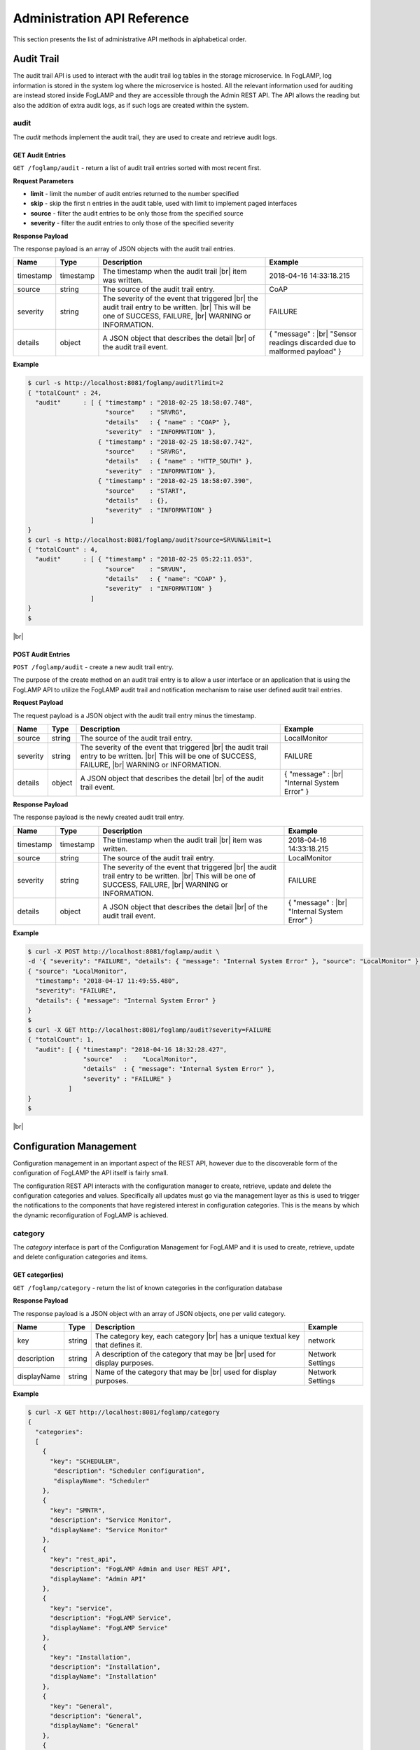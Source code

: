 .. REST API Guide
.. https://docs.google.com/document/d/1JJDP7g25SWerNVCxgff02qp9msHbqA9nt3RAFx8-Qng

.. |br| raw:: html

   <br />

.. |ar| raw:: html

   <div align="right">

.. Images


.. Links


.. =============================================


****************************
Administration API Reference
****************************

This section presents the list of administrative API methods in alphabetical order.


Audit Trail
===========

The audit trail API is used to interact with the audit trail log tables in the storage microservice. In FogLAMP, log information is stored in the system log where the microservice is hosted. All the relevant information used for auditing are instead stored inside FogLAMP and they are accessible through the Admin REST API. The API allows the reading but also the addition of extra audit logs, as if such logs are created within the system.


audit
-----

The *audit* methods implement the audit trail, they are used to create and retrieve audit logs.


GET Audit Entries
~~~~~~~~~~~~~~~~~

``GET /foglamp/audit`` - return a list of audit trail entries sorted with most recent first.

**Request Parameters**

- **limit** - limit the number of audit entries returned to the number specified
- **skip** - skip the first n entries in the audit table, used with limit to implement paged interfaces
- **source** - filter the audit entries to be only those from the specified source
- **severity** - filter the audit entries to only those of the specified severity


**Response Payload**

The response payload is an array of JSON objects with the audit trail entries.

+-----------+-----------+-----------------------------------------------+--------------------------------------------------------+
| Name      | Type      | Description                                   | Example                                                |
+===========+===========+===============================================+========================================================+
| timestamp | timestamp | The timestamp when the audit trail |br|       | 2018-04-16 14:33:18.215                                |
|           |           | item was written.                             |                                                        |
+-----------+-----------+-----------------------------------------------+--------------------------------------------------------+
| source    | string    | The source of the audit trail entry.          | CoAP                                                   |
+-----------+-----------+-----------------------------------------------+--------------------------------------------------------+
| severity  | string    | The severity of the event that triggered |br| | FAILURE                                                |
|           |           | the audit trail entry to be written. |br|     |                                                        |
|           |           | This will be one of SUCCESS, FAILURE, |br|    |                                                        |
|           |           | WARNING or INFORMATION.                       |                                                        |
+-----------+-----------+-----------------------------------------------+--------------------------------------------------------+
| details   | object    | A JSON object that describes the detail |br|  | { "message" : |br|                                     |
|           |           | of the audit trail event.                     | "Sensor readings discarded due to malformed payload" } |
+-----------+-----------+-----------------------------------------------+--------------------------------------------------------+


**Example**

.. code-block:: console

  $ curl -s http://localhost:8081/foglamp/audit?limit=2
  { "totalCount" : 24,
    "audit"      : [ { "timestamp" : "2018-02-25 18:58:07.748",
                       "source"    : "SRVRG",
                       "details"   : { "name" : "COAP" },
                       "severity"  : "INFORMATION" },
                     { "timestamp" : "2018-02-25 18:58:07.742",
                       "source"    : "SRVRG",
                       "details"   : { "name" : "HTTP_SOUTH" },
                       "severity"  : "INFORMATION" },
                     { "timestamp" : "2018-02-25 18:58:07.390",
                       "source"    : "START",
                       "details"   : {},
                       "severity"  : "INFORMATION" }
                   ]
  }
  $ curl -s http://localhost:8081/foglamp/audit?source=SRVUN&limit=1
  { "totalCount" : 4,
    "audit"      : [ { "timestamp" : "2018-02-25 05:22:11.053",
                       "source"    : "SRVUN",
                       "details"   : { "name": "COAP" },
                       "severity"  : "INFORMATION" }
                   ]
  }
  $

|br|


POST Audit Entries
~~~~~~~~~~~~~~~~~~

``POST /foglamp/audit`` - create a new audit trail entry.

The purpose of the create method on an audit trail entry is to allow a user interface or an application that is using the FogLAMP API to utilize the FogLAMP audit trail and notification mechanism to raise user defined audit trail entries.


**Request Payload**

The request payload is a JSON object with the audit trail entry minus the timestamp.

+-----------+-----------+-----------------------------------------------+---------------------------+
| Name      | Type      | Description                                   | Example                   |
+===========+===========+===============================================+===========================+
| source    | string    | The source of the audit trail entry.          | LocalMonitor              |
+-----------+-----------+-----------------------------------------------+---------------------------+
| severity  | string    | The severity of the event that triggered |br| | FAILURE                   |
|           |           | the audit trail entry to be written. |br|     |                           |
|           |           | This will be one of SUCCESS, FAILURE, |br|    |                           |
|           |           | WARNING or INFORMATION.                       |                           |
+-----------+-----------+-----------------------------------------------+---------------------------+
| details   | object    | A JSON object that describes the detail |br|  | { "message" : |br|        |
|           |           | of the audit trail event.                     | "Internal System Error" } |
+-----------+-----------+-----------------------------------------------+---------------------------+


**Response Payload**

The response payload is the newly created audit trail entry.

+-----------+-----------+-----------------------------------------------+---------------------------+
| Name      | Type      | Description                                   | Example                   |
+===========+===========+===============================================+===========================+
| timestamp | timestamp | The timestamp when the audit trail |br|       | 2018-04-16 14:33:18.215   |
|           |           | item was written.                             |                           |
+-----------+-----------+-----------------------------------------------+---------------------------+
| source    | string    | The source of the audit trail entry.          | LocalMonitor              |
+-----------+-----------+-----------------------------------------------+---------------------------+
| severity  | string    | The severity of the event that triggered |br| | FAILURE                   |
|           |           | the audit trail entry to be written. |br|     |                           |
|           |           | This will be one of SUCCESS, FAILURE, |br|    |                           |
|           |           | WARNING or INFORMATION.                       |                           |
+-----------+-----------+-----------------------------------------------+---------------------------+
| details   | object    | A JSON object that describes the detail |br|  | { "message" : |br|        |
|           |           | of the audit trail event.                     | "Internal System Error" } |
+-----------+-----------+-----------------------------------------------+---------------------------+


**Example**

.. code-block:: console

  $ curl -X POST http://localhost:8081/foglamp/audit \
  -d '{ "severity": "FAILURE", "details": { "message": "Internal System Error" }, "source": "LocalMonitor" }'
  { "source": "LocalMonitor",
    "timestamp": "2018-04-17 11:49:55.480",
    "severity": "FAILURE",
    "details": { "message": "Internal System Error" }
  }
  $
  $ curl -X GET http://localhost:8081/foglamp/audit?severity=FAILURE
  { "totalCount": 1,
    "audit": [ { "timestamp": "2018-04-16 18:32:28.427",
                 "source"   :    "LocalMonitor",
                 "details"  : { "message": "Internal System Error" },
                 "severity" : "FAILURE" }
             ]
  }
  $

|br|


Configuration Management
========================

Configuration management in an important aspect of the REST API, however due to the discoverable form of the configuration of FogLAMP the API itself is fairly small.

The configuration REST API interacts with the configuration manager to create, retrieve, update and delete the configuration categories and values. Specifically all updates must go via the management layer as this is used to trigger the notifications to the components that have registered interest in configuration categories. This is the means by which the dynamic reconfiguration of FogLAMP is achieved.


category
--------

The *category* interface is part of the Configuration Management for FogLAMP and it is used to create, retrieve, update and delete configuration categories and items.


GET categor(ies)
~~~~~~~~~~~~~~~~

``GET /foglamp/category`` - return the list of known categories in the configuration database


**Response Payload**

The response payload is a JSON object with an array of JSON objects, one per valid category.

+-------------+--------+------------------------------------------------+------------------+
| Name        | Type   | Description                                    | Example          |
+=============+========+================================================+==================+
| key         | string | The category key, each category |br|           | network          |
|             |        | has a unique textual key that defines it.      |                  |
+-------------+--------+------------------------------------------------+------------------+
| description | string | A description of the category that may be |br| | Network Settings |
|             |        | used for display purposes.                     |                  |
+-------------+--------+------------------------------------------------+------------------+
| displayName | string | Name of the category that may be |br|          | Network Settings |
|             |        | used for display purposes.                     |                  |
+-------------+--------+------------------------------------------------+------------------+

**Example**

.. code-block:: console

  $ curl -X GET http://localhost:8081/foglamp/category
  {
    "categories":
    [
      {
        "key": "SCHEDULER",
         "description": "Scheduler configuration",
         "displayName": "Scheduler"
      },
      {
        "key": "SMNTR",
        "description": "Service Monitor",
        "displayName": "Service Monitor"
      },
      {
        "key": "rest_api",
        "description": "FogLAMP Admin and User REST API",
        "displayName": "Admin API"
      },
      {
        "key": "service",
        "description": "FogLAMP Service",
        "displayName": "FogLAMP Service"
      },
      {
        "key": "Installation",
        "description": "Installation",
        "displayName": "Installation"
      },
      {
        "key": "General",
        "description": "General",
        "displayName": "General"
      },
      {
        "key": "Advanced",
        "description": "Advanced",
        "displayName": "Advanced"
      },
      {
        "key": "Utilities",
        "description": "Utilities",
        "displayName": "Utilities"
      }
    ]
  }
  $

|br|


GET category
~~~~~~~~~~~~

``GET /foglamp/category/{name}`` - return the configuration items in the given category.


**Path Parameters**

- **name** is the name of one of the categories returned from the GET /foglamp/category call.


**Response Payload**

The response payload is a set of configuration items within the category, each item is a JSON object with the following set of properties.

.. list-table::
    :widths: 20 20 50 50
    :header-rows: 1

    * - Name
      - Type
      - Description
      - Example
    * - description
      - string
      - A description of the configuration item that may be used in a user interface.
      - The IPv4 network address of the FogLAMP server
    * - type
      - string
      - A type that may be used by a user interface to know how to display an item.
      - IPv4
    * - default
      - string
      - An optional default value for the configuration item.
      - 127.0.0.1
    * - displayName
      - string
      - Name of the category that may be used for display purposes.
      - IPv4 address
    * - order
      - integer
      - Order at which category name will be displayed.
      - 1
    * - value
      - string
      - The current configured value of the configuration item. This may be empty if no value has been set.
      - 192.168.0.27


**Example**

.. code-block:: console

  $ curl -X GET http://localhost:8081/foglamp/category/rest_api
  {
    "enableHttp": {
       "description": "Enable HTTP (disable to use HTTPS)",
       "type": "boolean",
       "default": "true",
       "displayName": "Enable HTTP",
       "order": "1",
       "value": "true"
    },
    "httpPort": {
       "description": "Port to accept HTTP connections on",
       "type": "integer",
       "default": "8081",
       "displayName": "HTTP Port",
       "order": "2",
       "value": "8081"
    },
    "httpsPort": {
       "description": "Port to accept HTTPS connections on",
       "type": "integer",
       "default": "1995",
       "displayName": "HTTPS Port",
       "order": "3",
       "validity": "enableHttp==\"false\"",
       "value": "1995"
    },
    "certificateName": {
      "description": "Certificate file name",
      "type": "string",
      "default": "foglamp",
      "displayName": "Certificate Name",
      "order": "4",
      "validity": "enableHttp==\"false\"",
			"value": "foglamp"
    },
    "authentication": {
      "description": "API Call Authentication",
      "type": "enumeration",
      "options": [
        "mandatory",
        "optional"
      ],
      "default": "optional",
      "displayName": "Authentication",
       "order": "5",
       "value": "optional"
    },
    "authMethod": {
      "description": "Authentication method",
      "type": "enumeration",
      "options": [
        "any",
        "password",
        "certificate"
      ],
      "default": "any",
      "displayName": "Authentication method",
      "order": "6",
      "value": "any"
    },
    "authCertificateName": {
      "description": "Auth Certificate name",
      "type": "string",
      "default": "ca",
      "displayName": "Auth Certificate",
      "order": "7",
      "value": "ca"
    },
    "allowPing": {
      "description": "Allow access to ping, regardless of the authentication required and authentication header",
      "type": "boolean",
      "default": "true",
      "displayName": "Allow Ping",
      "order": "8",
      "value": "true"
    },
    "passwordChange": {
      "description": "Number of days after which passwords must be changed",
      "type": "integer",
      "default": "0",
      "displayName": "Password Expiry Days",
      "order": "9",
      "value": "0"
    },
    "authProviders": {
       "description": "Authentication providers to use for the interface (JSON array object)",
       "type": "JSON",
       "default": "{\"providers\": [\"username\", \"ldap\"] }",
       "displayName": "Auth Providers",
       "order": "10",
       "value": "{\"providers\": [\"username\", \"ldap\"] }"
    }
	}
  $

|br|


GET category item
~~~~~~~~~~~~~~~~~

``GET /foglamp/category/{name}/{item}`` - return the configuration item in the given category.


**Path Parameters**

- **name** - the name of one of the categories returned from the GET /foglamp/category call.
- **item** - the item within the category to return.


**Response Payload**

The response payload is a configuration item within the category, each item is a JSON object with the following set of properties.

.. list-table::
    :widths: 20 20 50 50
    :header-rows: 1

    * - Name
      - Type
      - Description
      - Example
    * - description
      - string
      - A description of the configuration item that may be used in a user interface.
      - The IPv4 network address of the FogLAMP server
    * - type
      - string
      - A type that may be used by a user interface to know how to display an item.
      - IPv4
    * - default
      - string
      - An optional default value for the configuration item.
      - 127.0.0.1
    * - displayName
      - string
      - Name of the category that may be used for display purposes.
      - IPv4 address
    * - order
      - integer
      - Order at which category name will be displayed.
      - 1
    * - value
      - string
      - The current configured value of the configuration item. This may be empty if no value has been set.
      - 192.168.0.27


**Example**

.. code-block:: console

  $ curl -X GET http://localhost:8081/foglamp/category/rest_api/httpsPort
  {
      "description": "Port to accept HTTPS connections on",
      "type": "integer",
      "default": "1995",
      "displayName": "HTTPS Port",
      "order": "3",
      "validity": "enableHttp==\"false\"",
      "value": "1995"
  }

  $

|br|


PUT category item
~~~~~~~~~~~~~~~~~

``PUT /foglamp/category/{name}/{item}`` - set the configuration item value in the given category.


**Path Parameters**

- **name** - the name of one of the categories returned from the GET /foglamp/category call.
- **item** - the the item within the category to set.


**Request Payload**

A JSON object with the new value to assign to the configuration item.

+-------------+--------+------------------------------------------+--------------+
| Name        | Type   | Description                              | Example      |
+=============+========+==========================================+==============+
| value       | string | The new value of the configuration item. | 192.168.0.27 |
+-------------+--------+------------------------------------------+--------------+


**Response Payload**

The response payload is the newly updated configuration item within the category, the item is a JSON object object with the following set of properties.

.. list-table::
    :widths: 20 20 50 50
    :header-rows: 1

    * - Name
      - Type
      - Description
      - Example
    * - description
      - string
      - A description of the configuration item that may be used in a user interface.
      - The IPv4 network address of the FogLAMP server
    * - type
      - string
      - A type that may be used by a user interface to know how to display an item.
      - IPv4
    * - default
      - string
      - An optional default value for the configuration item.
      - 127.0.0.1
    * - displayName
      - string
      - Name of the category that may be used for display purposes.
      - IPv4 address
    * - order
      - integer
      - Order at which category name will be displayed.
      - 1
    * - value
      - string
      - The current configured value of the configuration item. This may be empty if no value has been set.
      - 192.168.0.27


**Example**

.. code-block:: console

  $ curl -X PUT http://localhost:8081/foglamp/category/rest_api/httpsPort \
    -d '{ "value" : "1996" }'
  {
    "description": "Port to accept HTTPS connections on",
    "type": "integer",
    "default": "1995",
    "displayName": "HTTPS Port",
    "order": "3",
    "validity": "enableHttp==\"false\"",
    "value": "1996"
  }
  $

|br|


DELETE category item
~~~~~~~~~~~~~~~~~~~~

``DELETE /foglamp/category/{name}/{item}/value`` - unset the value of the configuration item in the given category.

This will result in the value being returned to the default value if one is defined. If not the value will be blank, i.e. the value property of the JSON object will exist with an empty value.


**Path Parameters**

- **name** - the name of one of the categories returned from the GET /foglamp/category call.
- **item** - the the item within the category to return.


**Response Payload**

The response payload is the newly updated configuration item within the category, the item is a JSON object object with the following set of properties.

.. list-table::
    :widths: 20 20 50 50
    :header-rows: 1

    * - Name
      - Type
      - Description
      - Example
    * - description
      - string
      - A description of the configuration item that may be used in a user interface.
      - The IPv4 network address of the FogLAMP server
    * - type
      - string
      - A type that may be used by a user interface to know how to display an item.
      - IPv4
    * - default
      - string
      - An optional default value for the configuration item.
      - 127.0.0.1
    * - displayName
      - string
      - Name of the category that may be used for display purposes.
      - IPv4 address
    * - order
      - integer
      - Order at which category name will be displayed.
      - 1
    * - value
      - string
      - The current configured value of the configuration item. This may be empty if no value has been set.
      - 127.0.0.1


**Example**

.. code-block:: console

  $ curl -X DELETE http://localhost:8081/foglamp/category/rest_api/httpsPort/value
  {
    "description": "Port to accept HTTPS connections on",
    "type": "integer",
    "default": "1995",
    "displayName": "HTTPS Port",
    "order": "3",
    "validity": "enableHttp==\"false\"",
    "value": "1995"
  }
  $

|br|


POST category
~~~~~~~~~~~~~

``POST /foglamp/category`` - creates a new category


**Request Payload**

A JSON object that defines the category.

+--------------------+--------+------------------------------------------------------+-------------------------------+
| Name               | Type   | Description                                          | Example                       |
+====================+========+======================================================+===============================+
| key                | string | The key that identifies the category. |br|           | backup                        |
|                    |        | If the key already exists as a category |br|         |                               |
|                    |        | then the contents of this request |br|               |                               |
|                    |        | is merged with the data stored.                      |                               |
+--------------------+--------+------------------------------------------------------+-------------------------------+
| description        | string | A description of the configuration category          | Backup configuration          |
+--------------------+--------+------------------------------------------------------+-------------------------------+
| items              | list   | An optional list of items to create in this category |                               |
+--------------------+--------+------------------------------------------------------+-------------------------------+
| |ar| *name*        | string | The name of a configuration item                     | destination                   |
+--------------------+--------+------------------------------------------------------+-------------------------------+
| |ar| *description* | string | A description of the configuration item              | The destination to which |br| |
|                    |        |                                                      | the backup will be written    |
+--------------------+--------+------------------------------------------------------+-------------------------------+
| |ar| *type*        | string | The type of the configuration item                   | string                        |
+--------------------+--------+------------------------------------------------------+-------------------------------+
| |ar| *default*     | string | An optional default value for the configuration item | /backup                       |
+--------------------+--------+------------------------------------------------------+-------------------------------+

**NOTE:** with list we mean a list of JSON objects in the form of { obj1,obj2,etc. }, to differ from the concept of *array*, i.e. [ obj1,obj2,etc. ]


**Example**

.. code-block:: console

  $ curl -X POST http://localhost:8081/foglamp/category
    -d '{ "key": "My Configuration", "description": "This is my new configuration",
        "value": { "item one": { "description": "The first item", "type": "string", "default": "one" },
                   "item two": { "description": "The second item", "type": "string", "default": "two" },
                   "item three": { "description": "The third item", "type": "string", "default": "three" } } }'
  { "description": "This is my new configuration", "key": "My Configuration", "value": {
        "item one": { "default": "one", "type": "string", "description": "The first item", "value": "one" },
        "item two": { "default": "two", "type": "string", "description": "The second item", "value": "two" },
        "item three": { "default": "three", "type": "string", "description": "The third item", "value": "three" } }
  }
  $

|br|


Task Management
===============

The task management API’s allow an administrative user to monitor and control the tasks that are started by the task scheduler either from a schedule or as a result of an API request.


task
----

The *task* interface allows an administrative user to monitor and control FogLAMP tasks.


GET task
~~~~~~~~

``GET /foglamp/task`` - return the list of all known task running or completed


**Request Parameters**

- **name** - an optional task name to filter on, only executions of the particular task will be reported.
- **state** - an optional query parameter that will return only those tasks in the given state.


**Response Payload**

The response payload is a JSON object with an array of task objects.

+-----------+-----------+-----------------------------------------+--------------------------------------+
| Name      | Type      | Description                             | Example                              |
+===========+===========+=========================================+======================================+
| id        | string    | A unique identifier for the task.  |br| | 0a787bf3-4f48-4235-ae9a-2816f8ac76cc |
|           |           | This takes the form of a uuid and  |br| |                                      |
|           |           | not a Linux process id as the ID’s |br| |                                      |
|           |           | must survive restarts and failovers     |                                      |
+-----------+-----------+-----------------------------------------+--------------------------------------+
| name      | string    | The name of the task                    | purge                                |
+-----------+-----------+-----------------------------------------+--------------------------------------+
| state     | string    | The current state of the task           | Running                              |
+-----------+-----------+-----------------------------------------+--------------------------------------+
| startTime | timestamp | The date and time the task started      | 2018-04-17 08:32:15.071              |
+-----------+-----------+-----------------------------------------+--------------------------------------+
| endTime   | timestamp | The date and time the task ended   |br| | 2018-04-17 08:32:14.872              |
|           |           | This may not exist if the task is  |br| |                                      |
|           |           | not completed.                          |                                      |
+-----------+-----------+-----------------------------------------+--------------------------------------+
| exitCode  | integer   | Exit Code of the task.             |br| | 0                                    |
+-----------+-----------+-----------------------------------------+--------------------------------------+
| reason    | string    | An optional reason string that     |br| | No destination available |br|        |
|           |           | describes why the task failed.          | to write backup                      |
+-----------+-----------+-----------------------------------------+--------------------------------------+


**Example**

.. code-block:: console

  $ curl -X GET http://localhost:8081/foglamp/task
  {
  "tasks": [
    {
      "id": "a9967d61-8bec-4d0b-8aa1-8b4dfb1d9855",
      "name": "stats collection",
      "processName": "stats collector",
      "state": "Complete",
      "startTime": "2020-05-28 09:21:58.650",
      "endTime": "2020-05-28 09:21:59.155",
      "exitCode": 0,
      "reason": ""
    },
    {
      "id": "7706b23c-71a4-410a-a03a-9b517dcd8c93",
      "name": "stats collection",
      "processName": "stats collector",
      "state": "Complete",
      "startTime": "2020-05-28 09:22:13.654",
      "endTime": "2020-05-28 09:22:14.160",
      "exitCode": 0,
      "reason": ""
    },
    ... ] }
  $
  $ curl -X GET http://localhost:8081/foglamp/task?name=purge
  {
  "tasks": [
    {
      "id": "c24e006d-22f2-4c52-9f3a-391a9b17b6d6",
      "name": "purge",
      "processName": "purge",
      "state": "Complete",
      "startTime": "2020-05-28 09:44:00.175",
      "endTime": "2020-05-28 09:44:13.915",
      "exitCode": 0,
      "reason": ""
    },
    {
      "id": "609f35e6-4e89-4749-ac17-841ae3ee2b31",
      "name": "purge",
      "processName": "purge",
      "state": "Complete",
      "startTime": "2020-05-28 09:44:15.165",
      "endTime": "2020-05-28 09:44:28.154",
      "exitCode": 0,
      "reason": ""
    },
  ... ] }
  $
  $ curl -X GET http://localhost:8081/foglamp/task?state=complete
  {
  "tasks": [
    {
      "id": "a9967d61-8bec-4d0b-8aa1-8b4dfb1d9855",
      "name": "stats collection",
      "processName": "stats collector",
      "state": "Complete",
      "startTime": "2020-05-28 09:21:58.650",
      "endTime": "2020-05-28 09:21:59.155",
      "exitCode": 0,
      "reason": ""
    },
    {
      "id": "7706b23c-71a4-410a-a03a-9b517dcd8c93",
      "name": "stats collection",
      "processName": "stats collector",
      "state": "Complete",
      "startTime": "2020-05-28 09:22:13.654",
      "endTime": "2020-05-28 09:22:14.160",
      "exitCode": 0,
      "reason": ""
    },
    ... ] }
   $

|br|


GET task latest
~~~~~~~~~~~~~~~

``GET /foglamp/task/latest`` - return the list of most recent task execution for each name.

This call is designed to allow a monitoring interface to show when each task was last run and what the status of that task was.


**Request Parameters**

- **name** - an optional task name to filter on, only executions of the particular task will be reported.
- **state** - an optional query parameter that will return only those tasks in the given state.


**Response Payload**

The response payload is a JSON object with an array of task objects.

+-----------+-----------+-----------------------------------------+--------------------------------------+
| Name      | Type      | Description                             | Example                              |
+===========+===========+=========================================+======================================+
| id        | string    | A unique identifier for the task.  |br| | 0a787bf3-4f48-4235-ae9a-2816f8ac76cc |
|           |           | This takes the form of a uuid and  |br| |                                      |
|           |           | not a Linux process id as the ID’s |br| |                                      |
|           |           | must survive restarts and failovers     |                                      |
+-----------+-----------+-----------------------------------------+--------------------------------------+
| name      | string    | The name of the task                    | purge                                |
+-----------+-----------+-----------------------------------------+--------------------------------------+
| state     | string    | The current state of the task           | Running                              |
+-----------+-----------+-----------------------------------------+--------------------------------------+
| startTime | timestamp | The date and time the task started      | 2018-04-17 08:32:15.071              |
+-----------+-----------+-----------------------------------------+--------------------------------------+
| endTime   | timestamp | The date and time the task ended   |br| | 2018-04-17 08:32:14.872              |
|           |           | This may not exist if the task is  |br| |                                      |
|           |           | not completed.                          |                                      |
+-----------+-----------+-----------------------------------------+--------------------------------------+
| exitCode  | integer   | Exit Code of the task.             |br| | 0                                    |
+-----------+-----------+-----------------------------------------+--------------------------------------+
| reason    | string    | An optional reason string that     |br| | No destination available |br|        |
|           |           | describes why the task failed.          | to write backup                      |
+-----------+-----------+-----------------------------------------+--------------------------------------+
| pid       | integer   | Process ID of the task.            |br| | 17481                                |
+-----------+-----------+-----------------------------------------+--------------------------------------+

**Example**

.. code-block:: console

  $ curl -X GET http://localhost:8081/foglamp/task/latest
  {
  "tasks": [
    {
      "id": "ea334d3b-8a33-4a29-845c-8be50efd44a4",
      "name": "certificate checker",
      "processName": "certificate checker",
      "state": "Complete",
      "startTime": "2020-05-28 09:35:00.009",
      "endTime": "2020-05-28 09:35:00.057",
      "exitCode": 0,
      "reason": "",
      "pid": 17481
    },
    {
      "id": "794707da-dd32-471e-8537-5d20dc0f401a",
      "name": "stats collection",
      "processName": "stats collector",
      "state": "Complete",
      "startTime": "2020-05-28 09:37:28.650",
      "endTime": "2020-05-28 09:37:29.138",
      "exitCode": 0,
      "reason": "",
      "pid": 17926
    }
    ... ] }
  $
  $ curl -X GET http://localhost:8081/foglamp/task/latest?name=purge
  {
  "tasks":  [
    {
      "id": "609f35e6-4e89-4749-ac17-841ae3ee2b31",
      "name": "purge",
      "processName": "purge",
      "state": "Complete",
      "startTime": "2020-05-28 09:44:15.165",
      "endTime": "2020-05-28 09:44:28.154",
      "exitCode": 0,
      "reason": "",
      "pid": 20914
    }
  	]
  }
  $

|br|


GET task by ID
~~~~~~~~~~~~~~

``GET /foglamp/task/{id}`` - return the task information for the given task


**Path Parameters**

- **id** - the uuid of the task whose data should be returned.


**Response Payload**

The response payload is a JSON object containing the task details.

+-----------+-----------+-----------------------------------------+--------------------------------------+
| Name      | Type      | Description                             | Example                              |
+===========+===========+=========================================+======================================+
| id        | string    | A unique identifier for the task.  |br| | 0a787bf3-4f48-4235-ae9a-2816f8ac76cc |
|           |           | This takes the form of a uuid and  |br| |                                      |
|           |           | not a Linux process id as the ID’s |br| |                                      |
|           |           | must survive restarts and failovers     |                                      |
+-----------+-----------+-----------------------------------------+--------------------------------------+
| name      | string    | The name of the task                    | purge                                |
+-----------+-----------+-----------------------------------------+--------------------------------------+
| state     | string    | The current state of the task           | Running                              |
+-----------+-----------+-----------------------------------------+--------------------------------------+
| startTime | timestamp | The date and time the task started      | 2018-04-17 08:32:15.071              |
+-----------+-----------+-----------------------------------------+--------------------------------------+
| endTime   | timestamp | The date and time the task ended   |br| | 2018-04-17 08:32:14.872              |
|           |           | This may not exist if the task is  |br| |                                      |
|           |           | not completed.                          |                                      |
+-----------+-----------+-----------------------------------------+--------------------------------------+
| exitCode  | integer   | Exit Code of the task.             |br| | 0                                    |
+-----------+-----------+-----------------------------------------+--------------------------------------+
| reason    | string    | An optional reason string that     |br| | No destination available |br|        |
|           |           | describes why the task failed.          | to write backup                      |
+-----------+-----------+-----------------------------------------+--------------------------------------+


**Example**

.. code-block:: console

  $ curl -X GET http://localhost:8081/foglamp/task/ea334d3b-8a33-4a29-845c-8be50efd44a4
  {
    "id": "ea334d3b-8a33-4a29-845c-8be50efd44a4",
    "name": "certificate checker",
    "processName": "certificate checker",
    "state": "Complete",
    "startTime": "2020-05-28 09:35:00.009",
    "endTime": "2020-05-28 09:35:00.057",
    "exitCode": 0,
    "reason": ""
  }
  $

|br|


Cancel task by ID
~~~~~~~~~~~~~~~~~

``PUT /foglamp/task/{id}/cancel`` - cancel a task


**Path Parameters**

- **id** - the uuid of the task to cancel.


**Response Payload**

The response payload is a JSON object with the details of the cancelled task.

+-----------+-----------+-----------------------------------------+--------------------------------------+
| Name      | Type      | Description                             | Example                              |
+===========+===========+=========================================+======================================+
| id        | string    | A unique identifier for the task.  |br| | 0a787bf3-4f48-4235-ae9a-2816f8ac76cc |
|           |           | This takes the form of a uuid and  |br| |                                      |
|           |           | not a Linux process id as the ID’s |br| |                                      |
|           |           | must survive restarts and failovers     |                                      |
+-----------+-----------+-----------------------------------------+--------------------------------------+
| name      | string    | The name of the task                    | purge                                |
+-----------+-----------+-----------------------------------------+--------------------------------------+
| state     | string    | The current state of the task           | Running                              |
+-----------+-----------+-----------------------------------------+--------------------------------------+
| startTime | timestamp | The date and time the task started      | 2018-04-17 08:32:15.071              |
+-----------+-----------+-----------------------------------------+--------------------------------------+
| endTime   | timestamp | The date and time the task ended   |br| | 2018-04-17 08:32:14.872              |
|           |           | This may not exist if the task is  |br| |                                      |
|           |           | not completed.                          |                                      |
+-----------+-----------+-----------------------------------------+--------------------------------------+
| reason    | string    | An optional reason string that     |br| | No destination available |br|        |
|           |           | describes why the task failed.          | to write backup                      |
+-----------+-----------+-----------------------------------------+--------------------------------------+


**Example**

.. code-block:: console

  $ curl -X PUT http://localhost:8081/foglamp/task/ea334d3b-8a33-4a29-845c-8be50efd44a4/cancel
  {"id": "ea334d3b-8a33-4a29-845c-8be50efd44a4", "message": "Task cancelled successfully"}
  $

|br|


Other Administrative API calls
==============================


ping
----

The *ping* interface gives a basic confidence check that the FogLAMP appliance is running and the API aspect of the appliance is functional. It is designed to be a simple test that can  be applied by a user or by an HA monitoring system to test the liveness and responsiveness of the system.


GET ping
~~~~~~~~

``GET /foglamp/ping`` - return liveness of FogLAMP

*NOTE:* the GET method can be executed without authentication even when authentication is required. This behaviour is configurable via a configuration option.


**Response Payload**

The response payload is some basic health information in a JSON object.

.. list-table::
    :widths: 20 20 80 20
    :header-rows: 1

    * - Name
      - Type
      - Description
      - Example
    * - uptime
      - numeric
      - Time in seconds since FogLAMP started
      - 2113.076449394226
    * - dataRead
      - numeric
      - A count of the number of sensor readings
      - 1452
    * - dataSent
      - numeric
      - A count of the number of readings sent to PI
      - 347
    * - dataPurged
      - numeric
      - A count of the number of readings purged
      - 226
    * - authenticationOptional
      - boolean
      - When true, the REST API does not require authentication. When false, users must successfully login in order to call the rest API. Default is *true*
      - true
    * - serviceName
      - string
      - Name of service
      - FogLAMP
    * - hostName
      - string
      - Name of host machine
      - foglamp
    * - ipAddresses
      - list
      - IPv4 and IPv6 address of host machine
      - ["10.0.0.0","123:234:345:456:567:678:789:890"]
    * - health
      - string
      - Health of FogLAMP services
      - "green"
    * - safeMode
      - boolean
      - True if FogLAMP is started in safe mode (only core and storage services will be started)
      - 2113.076449394226


**Example**

.. code-block:: console

  $ curl -s http://localhost:8081/foglamp/ping
  {
    "uptime": 276818,
    "dataRead": 0,
    "dataSent": 0,
    "dataPurged": 0,
    "authenticationOptional": true,
    "serviceName": "FogLAMP",
    "hostName": "foglamp",
    "ipAddresses": [
      "x.x.x.x",
      "x:x:x:x:x:x:x:x"
    ],
    "health": "green",
    "safeMode": false
  }
  $


statistics
----------

The *statistics* interface allows the retrieval of live statistics and statistical history for the FogLAMP device.


GET statistics
~~~~~~~~~~~~~~

``GET /foglamp/statistics`` - return a general set of statistics


**Response Payload**

The response payload is a JSON document with statistical information (all numerical), these statistics are absolute counts since FogLAMP started.

.. list-table::
    :widths: 20 50
    :header-rows: 1

    * - Key
      - Description
    * - BUFFERED
      - Readings currently in the FogLAMP buffer
    * - DISCARDED
      - Readings discarded by the South Service before being  placed in the buffer. This may be due to an error in the readings themselves.
    * - PURGED
      - Readings removed from the buffer by the purge process
    * - READINGS
      - Readings received by FogLAMP
    * - UNSENT
      - Readings filtered out in the send process
    * - UNSNPURGED
      - Readings that were purged from the buffer before being sent


**Example**

.. code-block:: console

  $ curl -s http://localhost:8081/foglamp/statistics
  [ {
      "key": "BUFFERED",
      "description": "Readings currently in the FogLAMP buffer",
      "value": 0
    },
  ...
    {
      "key": "UNSNPURGED",
      "description": "Readings that were purged from the buffer before being sent",
      "value": 0
    },
  ... ]
  $


GET statistics/history
~~~~~~~~~~~~~~~~~~~~~~

``GET /foglamp/statistics/history`` - return a historical set of statistics. This interface is normally used to check if a set of sensors or devices are sending data to FogLAMP, by comparing the recent statistics and the number of readings received for an asset.


**Request Parameters**

- **limit** - limit the result set to the *N* most recent entries.


**Response Payload**

A JSON document containing an array of statistical information, these statistics are delta counts since the previous entry in the array. The time interval between values is a constant defined that runs the gathering process which populates the history statistics in the storage layer.

.. list-table::
    :widths: 20 50
    :header-rows: 1

    * - Key
      - Description
    * - interval
      - The interval in seconds between successive statistics values
    * - statistics[].BUFFERED
      - Readings currently in the FogLAMP buffer
    * - statistics[].DISCARDED
      - Readings discarded by the South Service before being  placed in the buffer. This may be due to an error in the readings themselves.
    * - statistics[].PURGED
      - Readings removed from the buffer by the purge process
    * - statistics[].READINGS
      - Readings received by FogLAMP
    * - statistics[].*NORTH_TASK_NAME*
      - The number of readings sent to the PI system via the OMF plugin with north instance name
    * - statistics[].UNSENT
      - Readings filtered out in the send process
    * - statistics[].UNSNPURGED
      - Readings that were purged from the buffer before being sent
    * - statistics[].*ASSET-CODE*
      - The number of readings received by FogLAMP since startup with name *asset-code*


**Example**

.. code-block:: console

  $ curl -s http://localhost:8081/foglamp/statistics/history?limit=2
  {
    "interval": 15,
    "statistics": [
      {
        "history_ts": "2020-06-01 11:21:04.357",
        "READINGS": 0,
        "BUFFERED": 0,
        "UNSENT": 0,
        "PURGED": 0,
        "UNSNPURGED": 0,
        "DISCARDED": 0,
        "Readings Sent": 0
      },
      {
        "history_ts": "2020-06-01 11:20:48.740",
        "READINGS": 0,
        "BUFFERED": 0,
        "UNSENT": 0,
        "PURGED": 0,
        "UNSNPURGED": 0,
        "DISCARDED": 0,
        "Readings Sent": 0
      }
    ]
  }
  $


